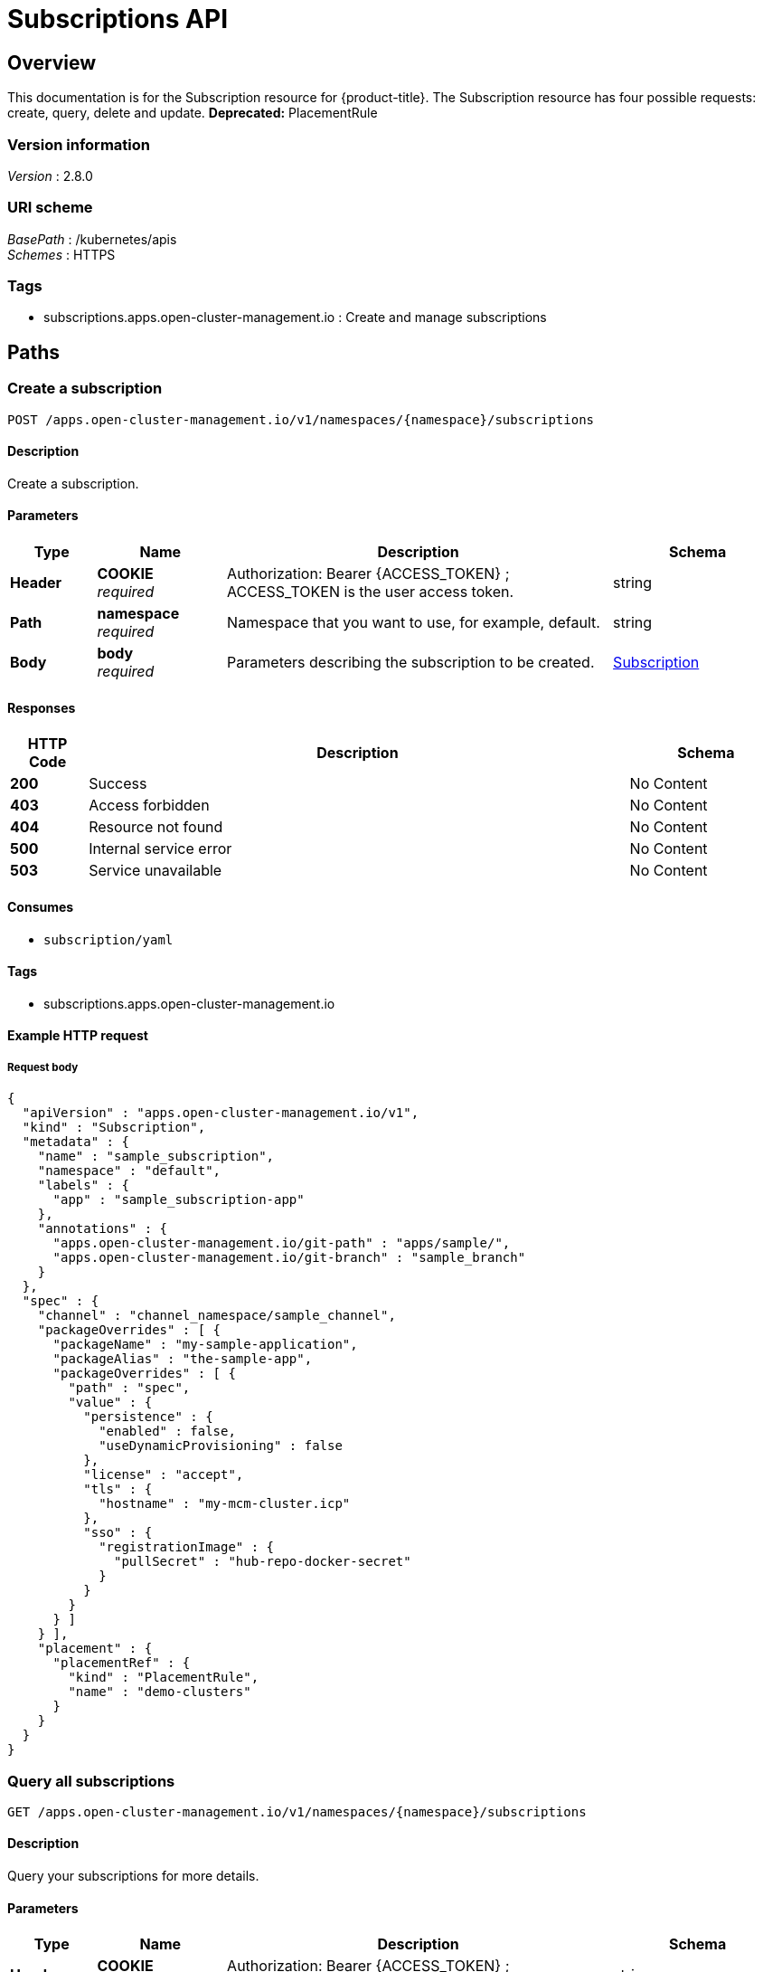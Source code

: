 [#subscriptions-api]
= Subscriptions API


[[_rhacm-docs_apis_subscriptions_jsonoverview]]
== Overview
This documentation is for the Subscription resource for {product-title}. The Subscription resource has four possible requests: create, query, delete and update. *Deprecated:* PlacementRule 


=== Version information
[%hardbreaks]
__Version__ : 2.8.0


=== URI scheme
[%hardbreaks]
__BasePath__ : /kubernetes/apis
__Schemes__ : HTTPS


=== Tags

* subscriptions.apps.open-cluster-management.io : Create and manage subscriptions


[[_rhacm-docs_apis_subscriptions_jsonpaths]]
== Paths

[[_rhacm-docs_apis_subscriptions_jsoncreatesubscription]]
=== Create a subscription
....
POST /apps.open-cluster-management.io/v1/namespaces/{namespace}/subscriptions
....


==== Description
Create a subscription.


==== Parameters

[options="header", cols=".^2a,.^3a,.^9a,.^4a"]
|===
|Type|Name|Description|Schema
|*Header*|*COOKIE* +
__required__|Authorization: Bearer {ACCESS_TOKEN} ; ACCESS_TOKEN is the user access token.|string
|*Path*|*namespace* +
__required__|Namespace that you want to use, for example, default.|string
|*Body*|*body* +
__required__|Parameters describing the subscription to be created.|<<_rhacm-docs_apis_subscriptions_jsonsubscription,Subscription>>
|===


==== Responses

[options="header", cols=".^2a,.^14a,.^4a"]
|===
|HTTP Code|Description|Schema
|*200*|Success|No Content
|*403*|Access forbidden|No Content
|*404*|Resource not found|No Content
|*500*|Internal service error|No Content
|*503*|Service unavailable|No Content
|===


==== Consumes

* `subscription/yaml`


==== Tags

* subscriptions.apps.open-cluster-management.io


==== Example HTTP request

===== Request body
[source,json]
----
{
  "apiVersion" : "apps.open-cluster-management.io/v1",
  "kind" : "Subscription",
  "metadata" : {
    "name" : "sample_subscription",
    "namespace" : "default",
    "labels" : {
      "app" : "sample_subscription-app"
    },
    "annotations" : {
      "apps.open-cluster-management.io/git-path" : "apps/sample/",
      "apps.open-cluster-management.io/git-branch" : "sample_branch"
    }
  },
  "spec" : {
    "channel" : "channel_namespace/sample_channel",
    "packageOverrides" : [ {
      "packageName" : "my-sample-application",
      "packageAlias" : "the-sample-app",
      "packageOverrides" : [ {
        "path" : "spec",
        "value" : {
          "persistence" : {
            "enabled" : false,
            "useDynamicProvisioning" : false
          },
          "license" : "accept",
          "tls" : {
            "hostname" : "my-mcm-cluster.icp"
          },
          "sso" : {
            "registrationImage" : {
              "pullSecret" : "hub-repo-docker-secret"
            }
          }
        }
      } ]
    } ],
    "placement" : {
      "placementRef" : {
        "kind" : "PlacementRule",
        "name" : "demo-clusters"
      }
    }
  }
}
----


[[_rhacm-docs_apis_subscriptions_jsonquerysubscriptions]]
=== Query all subscriptions
....
GET /apps.open-cluster-management.io/v1/namespaces/{namespace}/subscriptions
....


==== Description
Query your subscriptions for more details.


==== Parameters

[options="header", cols=".^2a,.^3a,.^9a,.^4a"]
|===
|Type|Name|Description|Schema
|*Header*|*COOKIE* +
__required__|Authorization: Bearer {ACCESS_TOKEN} ; ACCESS_TOKEN is the user access token.|string
|*Path*|*namespace* +
__required__|Namespace that you want to use, for example, default.|string
|===


==== Responses

[options="header", cols=".^2a,.^14a,.^4a"]
|===
|HTTP Code|Description|Schema
|*200*|Success|No Content
|*403*|Access forbidden|No Content
|*404*|Resource not found|No Content
|*500*|Internal service error|No Content
|*503*|Service unavailable|No Content
|===


==== Consumes

* `subscription/yaml`


==== Tags

* subscriptions.apps.open-cluster-management.io


[[_rhacm-docs_apis_subscriptions_jsonquerysubscription]]
=== Query a single subscription
....
GET /apps.open-cluster-management.io/v1/namespaces/{namespace}/subscriptions/{subscription_name}
....


==== Description
Query a single subscription for more details.


==== Parameters

[options="header", cols=".^2a,.^3a,.^9a,.^4a"]
|===
|Type|Name|Description|Schema
|*Header*|*COOKIE* +
__required__|Authorization: Bearer {ACCESS_TOKEN} ; ACCESS_TOKEN is the user access token.|string
|*Path*|*namespace* +
__required__|Namespace that you want to use, for example, default.|string
|*Path*|*subscription_name* +
__required__|Name of the subscription that you wan to query.|string
|===


==== Responses

[options="header", cols=".^2a,.^14a,.^4a"]
|===
|HTTP Code|Description|Schema
|*200*|Success|No Content
|*403*|Access forbidden|No Content
|*404*|Resource not found|No Content
|*500*|Internal service error|No Content
|*503*|Service unavailable|No Content
|===


==== Tags

* subscriptions.apps.open-cluster-management.io


[[_rhacm-docs_apis_subscriptions_jsondeletesubscription]]
=== Delete a subscription
....
DELETE /apps.open-cluster-management.io/v1/namespaces/{namespace}/subscriptions/{subscription_name}
....


==== Parameters

[options="header", cols=".^2a,.^3a,.^9a,.^4a"]
|===
|Type|Name|Description|Schema
|*Header*|*COOKIE* +
__required__|Authorization: Bearer {ACCESS_TOKEN} ; ACCESS_TOKEN is the user access token.|string
|*Path*|*namespace* +
__required__|Namespace that you want to use, for example, default.|string
|*Path*|*subscription_name* +
__required__|Name of the subscription that you want to delete.|string
|===


==== Responses

[options="header", cols=".^2a,.^14a,.^4a"]
|===
|HTTP Code|Description|Schema
|*200*|Success|No Content
|*403*|Access forbidden|No Content
|*404*|Resource not found|No Content
|*500*|Internal service error|No Content
|*503*|Service unavailable|No Content
|===


==== Tags

* subscriptions.apps.open-cluster-management.io




[[_rhacm-docs_apis_subscriptions_jsondefinitions]]
== Definitions

[[_rhacm-docs_apis_subscriptions_jsonsubscription]]
=== Subscription

[options="header", cols=".^3a,.^4a"]
|===
|Name|Schema
|*apiVersion* +
__required__|string
|*kind* +
__required__|string
|*metadata* +
__required__|<<_rhacm-docs_apis_subscriptions_jsonsubscription_metadata,metadata>>
|*spec* +
__required__|<<_rhacm-docs_apis_subscriptions_jsonsubscription_spec,spec>>
|*status* +
__optional__|<<_rhacm-docs_apis_subscriptions_jsonsubscription_status,status>>
|===

[[_rhacm-docs_apis_subscriptions_jsonsubscription_metadata]]
*metadata*

[options="header", cols=".^3a,.^4a"]
|===
|Name|Schema
|*annotations* +
__optional__|object
|*labels* +
__optional__|object
|*name* +
__optional__|string
|*namespace* +
__optional__|string
|===

[[_rhacm-docs_apis_subscriptions_jsonsubscription_spec]]
*spec*

[options="header", cols=".^3a,.^4a"]
|===
|Name|Schema
|*channel* +
__required__|string
|*name* +
__optional__|string
|*overrides* +
__optional__| <<_rhacm-docs_apis_subscriptions_jsonsubscription_overrides,overrides>> array
|*packageFilter* +
__optional__|<<_rhacm-docs_apis_subscriptions_jsonsubscription_packagefilter,packageFilter>>
|*packageOverrides* +
__optional__| <<_rhacm-docs_apis_subscriptions_jsonsubscription_packageoverrides,packageOverrides>> array
|*placement* +
__optional__|<<_rhacm-docs_apis_subscriptions_jsonsubscription_placement,placement>>
|*timewindow* +
__optional__|<<_rhacm-docs_apis_subscriptions_jsonsubscription_timewindow,timewindow>>
|===

[[_rhacm-docs_apis_subscriptions_jsonsubscription_overrides]]
*overrides*

[options="header", cols=".^3a,.^4a"]
|===
|Name|Schema
|*clusterName* +
__required__|string
|*clusterOverrides* +
__required__| object array
|===

[[_rhacm-docs_apis_subscriptions_jsonsubscription_packagefilter]]
*packageFilter*

[options="header", cols=".^3a,.^11a,.^4a"]
|===
|Name|Description|Schema
|*annotations* +
__optional__|| string, string map
|*filterRef* +
__optional__||<<_rhacm-docs_apis_subscriptions_jsonsubscription_packagefilter_filterref,filterRef>>
|*labelSelector* +
__optional__||<<_rhacm-docs_apis_subscriptions_jsonsubscription_packagefilter_labelselector,labelSelector>>
|*version* +
__optional__|*Pattern* : `"([0-9]+)((\\.[0-9]+)(\\.[0-9]+)\|(\\.[0-9]+)?(\\.[xX]))$"`|string
|===

[[_rhacm-docs_apis_subscriptions_jsonsubscription_packagefilter_filterref]]
*filterRef*

[options="header", cols=".^3a,.^4a"]
|===
|Name|Schema
|*name* +
__optional__|string
|===

[[_rhacm-docs_apis_subscriptions_jsonsubscription_packagefilter_labelselector]]
*labelSelector*

[options="header", cols=".^3a,.^4a"]
|===
|Name|Schema
|*matchExpressions* +
__optional__| <<_rhacm-docs_apis_subscriptions_jsonsubscription_packagefilter_labelselector_matchexpressions,matchExpressions>> array
|*matchLabels* +
__optional__| string, string map
|===

[[_rhacm-docs_apis_subscriptions_jsonsubscription_packagefilter_labelselector_matchexpressions]]
*matchExpressions*

[options="header", cols=".^3a,.^4a"]
|===
|Name|Schema
|*key* +
__required__|string
|*operator* +
__required__|string
|*values* +
__optional__| string array
|===

[[_rhacm-docs_apis_subscriptions_jsonsubscription_packageoverrides]]
*packageOverrides*

[options="header", cols=".^3a,.^4a"]
|===
|Name|Schema
|*packageAlias* +
__optional__|string
|*packageName* +
__required__|string
|*packageOverrides* +
__optional__| object array
|===

[[_rhacm-docs_apis_subscriptions_jsonsubscription_placement]]
*placement*

[options="header", cols=".^3a,.^4a"]
|===
|Name|Schema
|*clusterSelector* +
__optional__|<<_rhacm-docs_apis_subscriptions_jsonsubscription_placement_clusterselector,clusterSelector>>
|*clusters* +
__optional__| <<_rhacm-docs_apis_subscriptions_jsonsubscription_placement_clusters,clusters>> array
|*local* +
__optional__|boolean
|*placementRef* +
__optional__|<<_rhacm-docs_apis_subscriptions_jsonsubscription_placement_placementref,placementRef>>
|===

[[_rhacm-docs_apis_subscriptions_jsonsubscription_placement_clusterselector]]
*clusterSelector*

[options="header", cols=".^3a,.^4a"]
|===
|Name|Schema
|*matchExpressions* +
__optional__| <<_rhacm-docs_apis_subscriptions_jsonsubscription_placement_clusterselector_matchexpressions,matchExpressions>> array
|*matchLabels* +
__optional__| string, string map
|===

[[_rhacm-docs_apis_subscriptions_jsonsubscription_placement_clusterselector_matchexpressions]]
*matchExpressions*

[options="header", cols=".^3a,.^4a"]
|===
|Name|Schema
|*key* +
__required__|string
|*operator* +
__required__|string
|*values* +
__optional__| string array
|===

[[_rhacm-docs_apis_subscriptions_jsonsubscription_placement_clusters]]
*clusters*

[options="header", cols=".^3a,.^4a"]
|===
|Name|Schema
|*name* +
__required__|string
|===

[[_rhacm-docs_apis_subscriptions_jsonsubscription_placement_placementref]]
*placementRef*

[options="header", cols=".^3a,.^4a"]
|===
|Name|Schema
|*apiVersion* +
__optional__|string
|*fieldPath* +
__optional__|string
|*kind* +
__optional__|string
|*name* +
__optional__|string
|*namespace* +
__optional__|string
|*resourceVersion* +
__optional__|string
|*uid* +
__optional__|string
|===

[[_rhacm-docs_apis_subscriptions_jsonsubscription_timewindow]]
*timewindow*

[options="header", cols=".^3a,.^4a"]
|===
|Name|Schema
|*daysofweek* +
__optional__| string array
|*hours* +
__optional__| <<_rhacm-docs_apis_subscriptions_jsonsubscription_timewindow_hours,hours>> array
|*location* +
__optional__|string
|*windowtype* +
__optional__|enum (active, blocked, Active, Blocked)
|===

[[_rhacm-docs_apis_subscriptions_jsonsubscription_timewindow_hours]]
*hours*

[options="header", cols=".^3a,.^4a"]
|===
|Name|Schema
|*end* +
__optional__|string
|*start* +
__optional__|string
|===

[[_rhacm-docs_apis_subscriptions_jsonsubscription_status]]
*status*

[options="header", cols=".^3a,.^4a"]
|===
|Name|Schema
|*lastUpdateTime* +
__optional__|string (date-time)
|*message* +
__optional__|string
|*phase* +
__optional__|string
|*reason* +
__optional__|string
|*statuses* +
__optional__|object
|===





